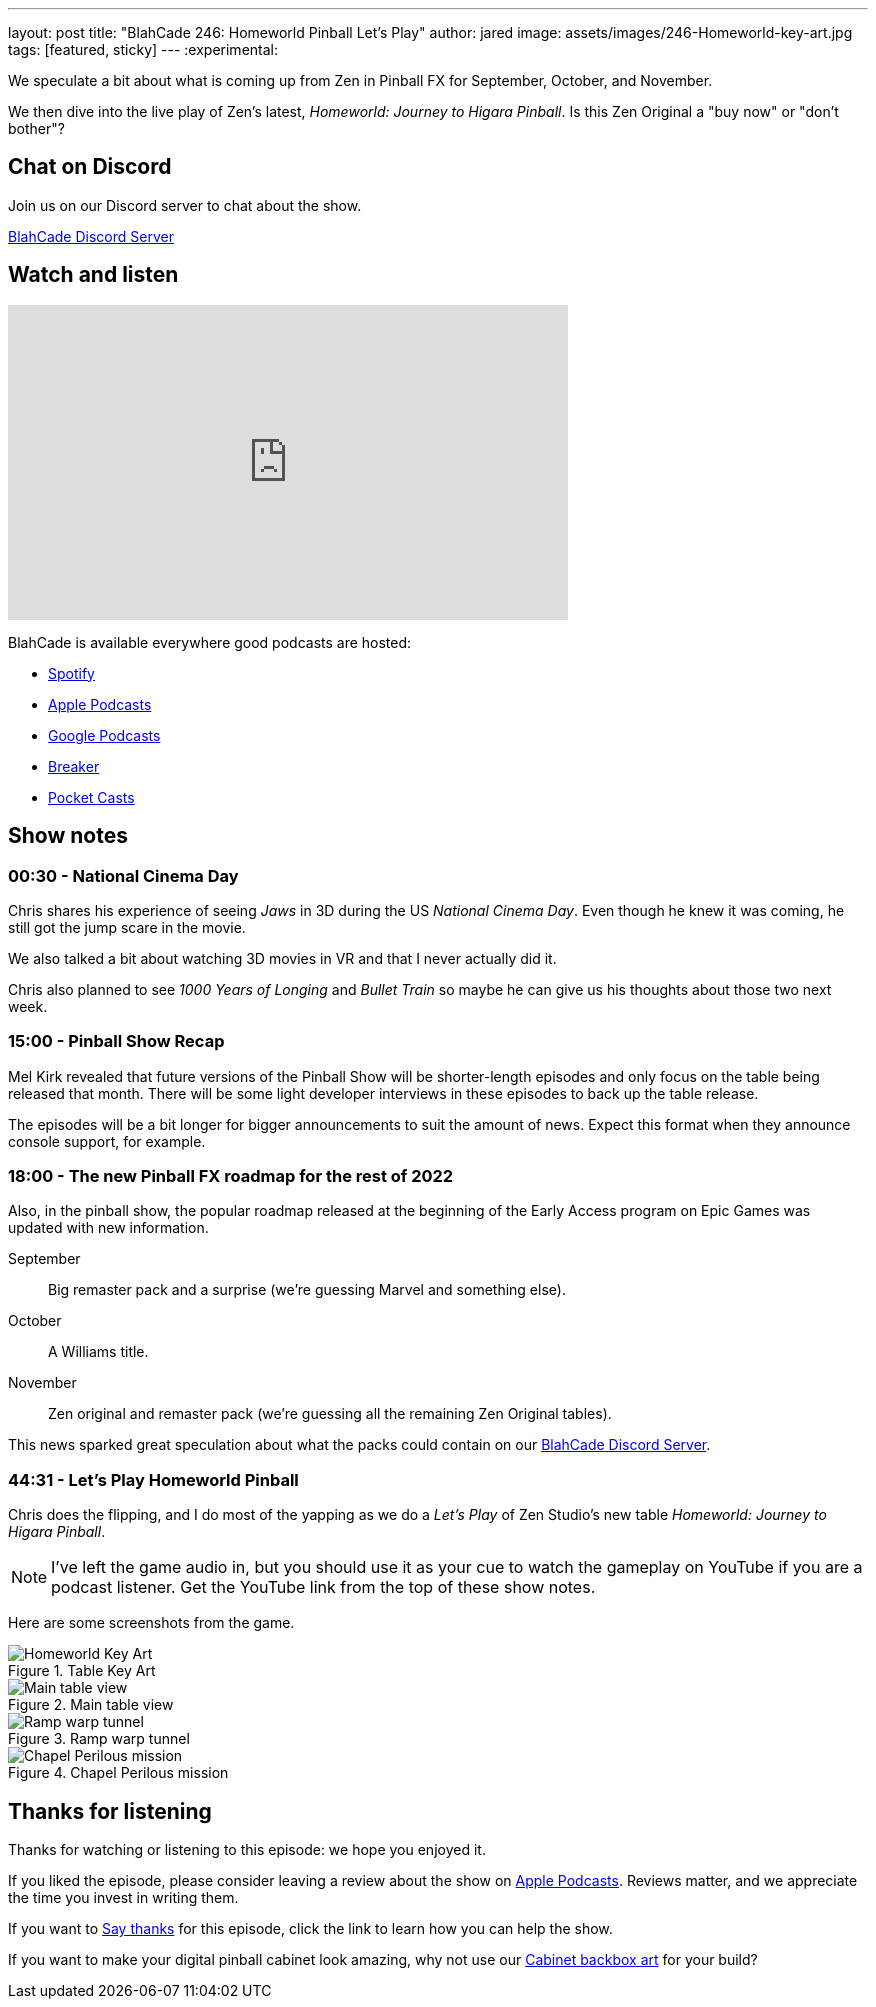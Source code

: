 ---
layout: post
title:  "BlahCade 246: Homeworld Pinball Let's Play"
author: jared
image: assets/images/246-Homeworld-key-art.jpg
tags: [featured, sticky]
---
:experimental:

We speculate a bit about what is coming up from Zen in Pinball FX for September, October, and November. 

We then dive into the live play of Zen's latest, _Homeworld: Journey to Higara Pinball_. 
Is this Zen Original a "buy now" or "don't bother"?

== Chat on Discord

Join us on our Discord server to chat about the show.

https://discord.gg/c6HmDcQhpq[BlahCade Discord Server]

== Watch and listen

video::DDwYcXSGN7w[youtube, width=560, height=315]

++++

++++

BlahCade is available everywhere good podcasts are hosted:

* https://open.spotify.com/show/0Kw9Ccr7adJdDsF4mBQqSu[Spotify]

* https://podcasts.apple.com/us/podcast/blahcade-podcast/id1039748922?uo=4[Apple Podcasts]

* https://podcasts.google.com/feed/aHR0cHM6Ly9zaG91dGVuZ2luZS5jb20vQmxhaENhZGVQb2RjYXN0LnhtbA?sa=X&ved=0CAMQ4aUDahgKEwjYtqi8sIX1AhUAAAAAHQAAAAAQlgI[Google Podcasts]

* https://www.breaker.audio/blahcade-podcast[Breaker]

* https://pca.st/jilmqg24[Pocket Casts]

== Show notes

=== 00:30 - National Cinema Day

Chris shares his experience of seeing _Jaws_ in 3D during the US _National Cinema Day_.
Even though he knew it was coming, he still got the jump scare in the movie.

We also talked a bit about watching 3D movies in VR and that I never actually did it.

Chris also planned to see _1000 Years of Longing_ and _Bullet Train_ so maybe he can give us his thoughts about those two next week.

=== 15:00 - Pinball Show Recap

Mel Kirk revealed that future versions of the Pinball Show will be shorter-length episodes and only focus on the table being released that month.
There will be some light developer interviews in these episodes to back up the table release.

The episodes will be a bit longer for bigger announcements to suit the amount of news. 
Expect this format when they announce console support, for example.

=== 18:00 - The new  Pinball FX roadmap for the rest of 2022

Also, in the pinball show, the popular roadmap released at the beginning of the Early Access program on Epic Games was updated with new information.

September:: Big remaster pack and a surprise (we're guessing Marvel and something else).

October:: A Williams title.

November:: Zen original and remaster pack (we're guessing all the remaining Zen Original tables).

This news sparked great speculation about what the packs could contain on our https://discord.gg/c6HmDcQhpq[BlahCade Discord Server].

=== 44:31 - Let's Play Homeworld Pinball

Chris does the flipping, and I do most of the yapping as we do a _Let's Play_ of Zen Studio's new table _Homeworld: Journey to Higara Pinball_.

NOTE: I've left the game audio in, but you should use it as your cue to watch the gameplay on YouTube if you are a podcast listener.
Get the YouTube link from the top of these show notes.

Here are some screenshots from the game. 

.Table Key Art
image::246-Homeworld-key-art.jpg[Homeworld Key Art]

.Main table view
image::Homeworld_View1_1.jpg[Main table view]

.Ramp warp tunnel
image::Homeworld_screenshots.jpg[Ramp warp tunnel]

.Chapel Perilous mission
image::Homeworld_Chapel_Perilous.jpg[Chapel Perilous mission]

== Thanks for listening

Thanks for watching or listening to this episode: we hope you enjoyed it.

If you liked the episode, please consider leaving a review about the show on https://podcasts.apple.com/au/podcast/blahcade-podcast/id1039748922[Apple Podcasts^]. 
Reviews matter, and we appreciate the time you invest in writing them.

If you want to https://www.blahcadepinball.com/support-the-show.html[Say thanks^] for this episode, click the link to learn how you can help the show.

If you want to make your digital pinball cabinet look amazing, why not use our https://www.blahcadepinball.com/backglass.html[Cabinet backbox art^] for your build?